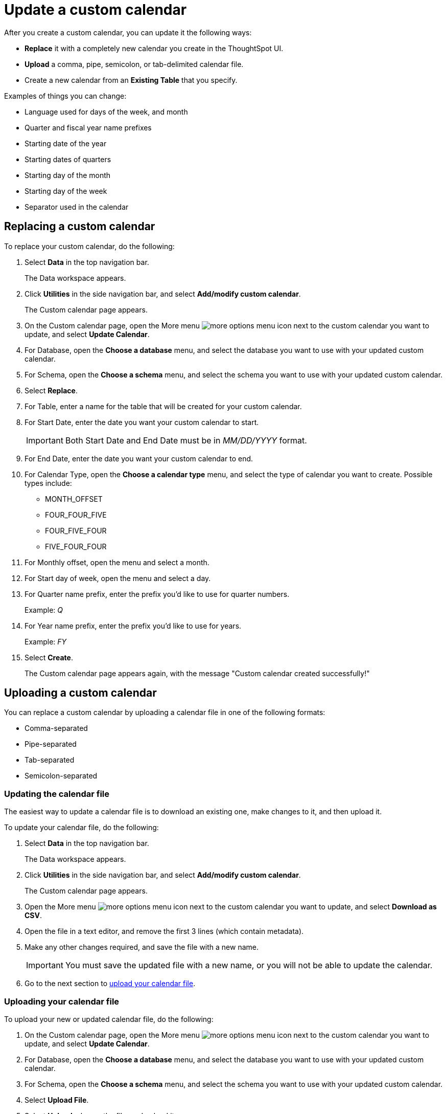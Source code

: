 = Update a custom calendar
:last_updated: 5/5/2021
:linkattrs:
:page-layout: default-cloud
:page-aliases: /admin/ts-cloud/ts-cloud-embrace-cust-cal-update.adoc
:experimental:
:description: After you create a custom calendar, you can update it the following ways.

After you create a custom calendar, you can update it the following ways:

* *Replace* it with a completely new calendar you create in the ThoughtSpot UI.
* *Upload* a comma, pipe, semicolon, or tab-delimited calendar file.
* Create a new calendar from an *Existing Table* that you specify.

Examples of things you can change:

* Language used for days of the week, and month
* Quarter and fiscal year name prefixes
* Starting date of the year
* Starting dates of quarters
* Starting day of the month
* Starting day of the week
* Separator used in the calendar

== Replacing a custom calendar

To replace your custom calendar, do the following:

. Select *Data* in the top navigation bar.
+
The Data workspace appears.

. Click *Utilities* in the side navigation bar, and select *Add/modify custom calendar*.
+
The Custom calendar page appears.

. On the Custom calendar page, open the More menu image:icon-more-10px.png[more options menu icon] next to the custom calendar you want to update, and select *Update Calendar*.
. For Database, open the *Choose a database* menu, and select the database you want to use with your updated custom calendar.
. For Schema, open the *Choose a schema* menu, and select the schema you want to use with your updated custom calendar.
. Select *Replace*.
. For Table, enter a name for the table that will be created for your custom calendar.
. For Start Date, enter the date you want your custom calendar to start.
+
IMPORTANT: Both Start Date and End Date must be in _MM/DD/YYYY_ format.

. For End Date, enter the date you want your custom calendar to end.
. For Calendar Type, open the *Choose a calendar type* menu, and select the type of calendar you want to create.
Possible types include:
 ** MONTH_OFFSET
 ** FOUR_FOUR_FIVE
 ** FOUR_FIVE_FOUR
 ** FIVE_FOUR_FOUR
. For Monthly offset, open the menu and select a month.
. For Start day of week, open the menu and select a day.
. For Quarter name prefix, enter the prefix you'd like to use for quarter numbers.
+
Example: _Q_

. For Year name prefix, enter the prefix you'd like to use for years.
+
Example: _FY_

. Select *Create*.
+
The Custom calendar page appears again, with the message "Custom calendar created successfully!"

[#update-cal]
== Uploading a custom calendar

You can replace a custom calendar by uploading a calendar file in one of the following formats:

* Comma-separated
* Pipe-separated
* Tab-separated
* Semicolon-separated

[#updating-the-calendar-file]
=== Updating the calendar file

The easiest way to update a calendar file is to download an existing one, make changes to it, and then upload it.

To update your calendar file, do the following:

. Select *Data* in the top navigation bar.
+
The Data workspace appears.

. Click *Utilities* in the side navigation bar, and select *Add/modify custom calendar*.
+
The Custom calendar page appears.

. Open the More menu image:icon-more-10px.png[more options menu icon] next to the custom calendar you want to update, and select *Download as CSV*.
. Open the file in a text editor, and remove the first 3 lines (which contain metadata).
. Make any other changes required, and save the file with a new name.
+
IMPORTANT: You must save the updated file with a new name, or you will not be able to update the calendar.

. Go to the next section to xref:connections-cust-cal-update.adoc#upload-cal[upload your calendar file].

[#upload-cal]
=== Uploading your calendar file

To upload your new or updated calendar file, do the following:

. On the Custom calendar page, open the More menu image:icon-more-10px.png[more options menu icon] next to the custom calendar you want to update, and select *Update Calendar*.
. For Database, open the *Choose a database* menu, and select the database you want to use with your updated custom calendar.
. For Schema, open the *Choose a schema* menu, and select the schema you want to use with your updated custom calendar.
. Select *Upload File*.
. Select *Upload*, choose the file, and upload it.
. For Separator, select the separator used in the updated calendar you are going to upload.
+
Options include Comma ( `,` ), Pipe ( `|` ), Semicolon ( `;` ), and Tab.

. Select *Update*.
+
The Custom calendar page appears again, with the message "Custom calendar created successfully!"

== Create a new calendar from an existing table

To create a new calendar from an existing table, do the following:

. On the Custom calendar page, open the More menu image:icon-more-10px.png[more options menu icon] next to the custom calendar you want to update, and select *Update Calendar*.
. For Database, open the *Choose a database* menu, and select the database you want to use with your updated custom calendar.
. For Schema, open the *Choose a schema* menu, and select the schema you want to use with your updated custom calendar.
. Select *Existing Table*.
. For Table, select an external table to use for creating your custom calendar.
. Select *Create*.
+
The Custom calendar page appears again, with the message "Custom calendar created successfully!"

== Related information

* xref:connections-cust-cal-create.adoc[Create a custom calendar] +
* xref:connections-cust-cal-delete.adoc[Delete a custom calendar] +
* xref:connections-cust-cal.adoc[Custom calendar overview] +
* xref:formulas-date.adoc#fiscal-and-gregorian-calendars[Fiscal and Gregorian calendars]
